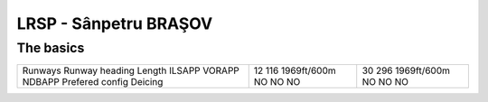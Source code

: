 LRSP -  Sânpetru BRAŞOV
=======================
The basics
""""""""""
+-----------------+-------------+-------------+
| Runways         | 12          | 30          |
| Runway heading  | 116         | 296         |
| Length          | 1969ft/600m | 1969ft/600m |
| ILSAPP          | NO          | NO          |
| VORAPP          | NO          | NO          |
| NDBAPP          | NO          | NO          |
| Prefered config |             |             |
| Deicing         |             |             |
+-----------------+-------------+-------------+
